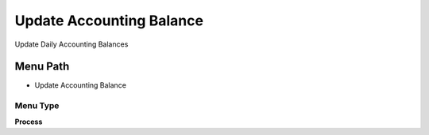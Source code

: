 
.. _functional-guide/menu/menu-update-accounting-balance:

=========================
Update Accounting Balance
=========================

Update Daily Accounting Balances

Menu Path
=========


* Update Accounting Balance

Menu Type
---------
\ **Process**\ 


.. seealso::
    :ref:`functional-guide/process/process-balance_update`
